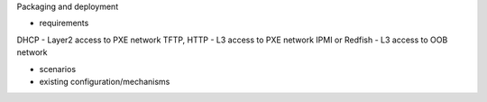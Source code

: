 Packaging and deployment

* requirements

DHCP - Layer2 access to PXE network
TFTP, HTTP - L3 access to PXE network
IPMI or Redfish - L3 access to OOB network

* scenarios

* existing configuration/mechanisms
